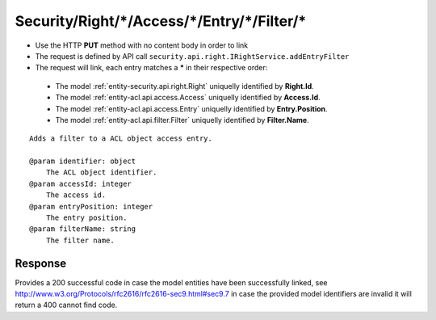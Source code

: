 .. _reuqest-LINK-Security/Right/*/Access/*/Entry/*/Filter/*:

**Security/Right/*/Access/*/Entry/*/Filter/***
==========================================================

* Use the HTTP **PUT** method with no content body in order to link
* The request is defined by API call ``security.api.right.IRightService.addEntryFilter``
* The request will link, each entry matches a **\*** in their respective order:

 * The model :ref:`entity-security.api.right.Right` uniquelly identified by **Right.Id**.
 * The model :ref:`entity-acl.api.access.Access` uniquelly identified by **Access.Id**.
 * The model :ref:`entity-acl.api.access.Entry` uniquelly identified by **Entry.Position**.
 * The model :ref:`entity-acl.api.filter.Filter` uniquelly identified by **Filter.Name**.


::

   Adds a filter to a ACL object access entry.
   
   @param identifier: object
       The ACL object identifier.
   @param accessId: integer
       The access id.
   @param entryPosition: integer
       The entry position.
   @param filterName: string
       The filter name.


Response
-------------------------------------
Provides a 200 successful code in case the model entities have been successfully linked, see http://www.w3.org/Protocols/rfc2616/rfc2616-sec9.html#sec9.7 in case
the provided model identifiers are invalid it will return a 400 cannot find code.